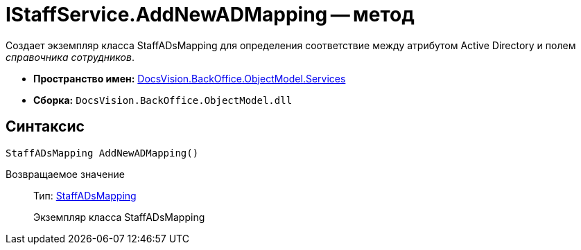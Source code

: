 = IStaffService.AddNewADMapping -- метод

Создает экземпляр класса StaffADsMapping для определения соответствие между атрибутом Active Directory и полем _справочника сотрудников_.

* *Пространство имен:* xref:api/DocsVision/BackOffice/ObjectModel/Services/Services_NS.adoc[DocsVision.BackOffice.ObjectModel.Services]
* *Сборка:* `DocsVision.BackOffice.ObjectModel.dll`

== Синтаксис

[source,csharp]
----
StaffADsMapping AddNewADMapping()
----

Возвращаемое значение::
Тип: xref:api/DocsVision/BackOffice/ObjectModel/StaffADsMapping_CL.adoc[StaffADsMapping]
+
Экземпляр класса StaffADsMapping
